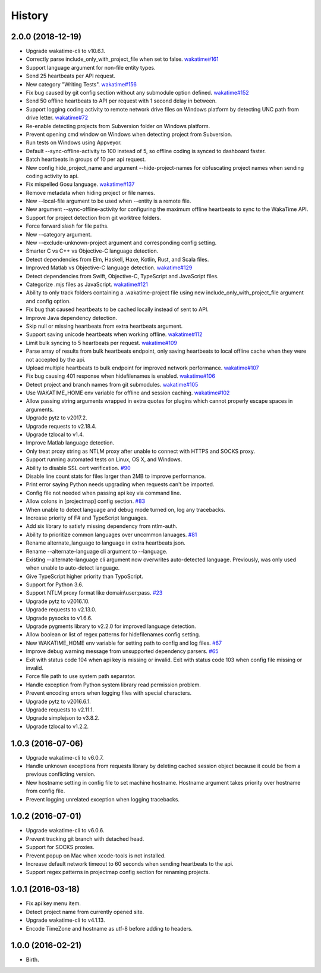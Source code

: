 
History
-------


2.0.0 (2018-12-19)
++++++++++++++++++

- Upgrade wakatime-cli to v10.6.1.
- Correctly parse include_only_with_project_file when set to false.
  `wakatime#161 <https://github.com/wakatime/wakatime/issues/161>`_
- Support language argument for non-file entity types.
- Send 25 heartbeats per API request.
- New category "Writing Tests".
  `wakatime#156 <https://github.com/wakatime/wakatime/issues/156>`_
- Fix bug caused by git config section without any submodule option defined.
  `wakatime#152 <https://github.com/wakatime/wakatime/issues/152>`_
- Send 50 offline heartbeats to API per request with 1 second delay in between.
- Support logging coding activity to remote network drive files on Windows
  platform by detecting UNC path from drive letter.
  `wakatime#72 <https://github.com/wakatime/wakatime/issues/72>`_
- Re-enable detecting projects from Subversion folder on Windows platform.
- Prevent opening cmd window on Windows when detecting project from Subversion.
- Run tests on Windows using Appveyor.
- Default --sync-offline-activity to 100 instead of 5, so offline coding is
  synced to dashboard faster.
- Batch heartbeats in groups of 10 per api request.
- New config hide_project_name and argument --hide-project-names for
  obfuscating project names when sending coding activity to api.
- Fix mispelled Gosu language.
  `wakatime#137 <https://github.com/wakatime/wakatime/issues/137>`_
- Remove metadata when hiding project or file names.
- New --local-file argument to be used when --entity is a remote file.
- New argument --sync-offline-activity for configuring the maximum offline
  heartbeats to sync to the WakaTime API.
- Support for project detection from git worktree folders.
- Force forward slash for file paths.
- New --category argument.
- New --exclude-unknown-project argument and corresponding config setting.
- Smarter C vs C++ vs Objective-C language detection.
- Detect dependencies from Elm, Haskell, Haxe, Kotlin, Rust, and Scala files.
- Improved Matlab vs Objective-C language detection.
  `wakatime#129 <https://github.com/wakatime/wakatime/issues/129>`_
- Detect dependencies from Swift, Objective-C, TypeScript and JavaScript files.
- Categorize .mjs files as JavaScript.
  `wakatime#121 <https://github.com/wakatime/wakatime/issues/121>`_
- Ability to only track folders containing a .wakatime-project file using new
  include_only_with_project_file argument and config option.
- Fix bug that caused heartbeats to be cached locally instead of sent to API.
- Improve Java dependency detection.
- Skip null or missing heartbeats from extra heartbeats argument.
- Support saving unicode heartbeats when working offline.
  `wakatime#112 <https://github.com/wakatime/wakatime/issues/112>`_
- Limit bulk syncing to 5 heartbeats per request.
  `wakatime#109 <https://github.com/wakatime/wakatime/issues/109>`_
- Parse array of results from bulk heartbeats endpoint, only saving heartbeats
  to local offline cache when they were not accepted by the api.
- Upload multiple heartbeats to bulk endpoint for improved network performance.
  `wakatime#107 <https://github.com/wakatime/wakatime/issues/107>`_
- Fix bug causing 401 response when hidefilenames is enabled.
  `wakatime#106 <https://github.com/wakatime/wakatime/issues/106>`_
- Detect project and branch names from git submodules.
  `wakatime#105 <https://github.com/wakatime/wakatime/issues/105>`_
- Use WAKATIME_HOME env variable for offline and session caching.
  `wakatime#102 <https://github.com/wakatime/wakatime/issues/102>`_
- Allow passing string arguments wrapped in extra quotes for plugins which
  cannot properly escape spaces in arguments.
- Upgrade pytz to v2017.2.
- Upgrade requests to v2.18.4.
- Upgrade tzlocal to v1.4.
- Improve Matlab language detection.
- Only treat proxy string as NTLM proxy after unable to connect with HTTPS and
  SOCKS proxy.
- Support running automated tests on Linux, OS X, and Windows.
- Ability to disable SSL cert verification.
  `#90 <https://github.com/wakatime/wakatime/issues/90>`_
- Disable line count stats for files larger than 2MB to improve performance.
- Print error saying Python needs upgrading when requests can't be imported.
- Config file not needed when passing api key via command line.
- Allow colons in [projectmap] config section.
  `#83 <https://github.com/wakatime/wakatime/issues/83>`_
- When unable to detect language and debug mode turned on, log any tracebacks.
- Increase priority of F# and TypeScript languages.
- Add six library to satisfy missing dependency from ntlm-auth.
- Ability to prioritize common languages over uncommon lanuages.
  `#81 <https://github.com/wakatime/wakatime/issues/81>`_
- Rename alternate_language to language in extra heartbeats json.
- Rename --alternate-language cli argument to --language.
- Existing --alternate-language cli argument now overwrites auto-detected
  language. Previously, was only used when unable to auto-detect language.
- Give TypeScript higher priority than TypoScript.
- Support for Python 3.6.
- Support NTLM proxy format like domain\\user:pass.
  `#23 <https://github.com/wakatime/wakatime/issues/23>`_
- Upgrade pytz to v2016.10.
- Upgrade requests to v2.13.0.
- Upgrade pysocks to v1.6.6.
- Upgrade pygments library to v2.2.0 for improved language detection.
- Allow boolean or list of regex patterns for hidefilenames config setting.
- New WAKATIME_HOME env variable for setting path to config and log files.
  `#67 <https://github.com/wakatime/wakatime/issues/67>`_
- Improve debug warning message from unsupported dependency parsers.
  `#65 <https://github.com/wakatime/wakatime/issues/65>`_
- Exit with status code 104 when api key is missing or invalid. Exit with
  status code 103 when config file missing or invalid.
- Force file path to use system path separator.
- Handle exception from Python system library read permission problem.
- Prevent encoding errors when logging files with special characters.
- Upgrade pytz to v2016.6.1.
- Upgrade requests to v2.11.1.
- Upgrade simplejson to v3.8.2.
- Upgrade tzlocal to v1.2.2.


1.0.3 (2016-07-06)
++++++++++++++++++

- Upgrade wakatime-cli to v6.0.7.
- Handle unknown exceptions from requests library by deleting cached session
  object because it could be from a previous conflicting version.
- New hostname setting in config file to set machine hostname. Hostname
  argument takes priority over hostname from config file.
- Prevent logging unrelated exception when logging tracebacks.


1.0.2 (2016-07-01)
++++++++++++++++++

- Upgrade wakatime-cli to v6.0.6.
- Prevent tracking git branch with detached head.
- Support for SOCKS proxies.
- Prevent popup on Mac when xcode-tools is not installed.
- Increase default network timeout to 60 seconds when sending heartbeats to the api.
- Support regex patterns in projectmap config section for renaming projects.


1.0.1 (2016-03-18)
++++++++++++++++++

- Fix api key menu item.
- Detect project name from currently opened site.
- Upgrade wakatime-cli to v4.1.13.
- Encode TimeZone and hostname as utf-8 before adding to headers.


1.0.0 (2016-02-21)
++++++++++++++++++

- Birth.
